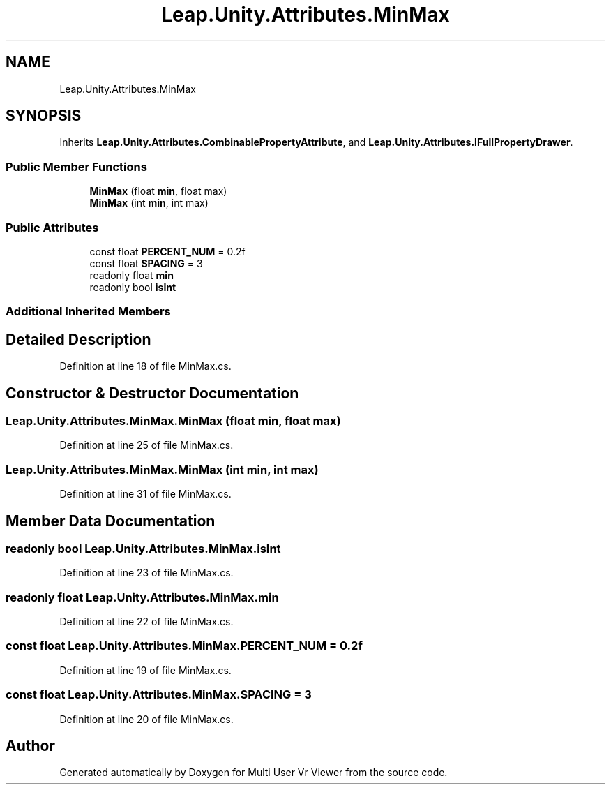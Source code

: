 .TH "Leap.Unity.Attributes.MinMax" 3 "Sat Jul 20 2019" "Version https://github.com/Saurabhbagh/Multi-User-VR-Viewer--10th-July/" "Multi User Vr Viewer" \" -*- nroff -*-
.ad l
.nh
.SH NAME
Leap.Unity.Attributes.MinMax
.SH SYNOPSIS
.br
.PP
.PP
Inherits \fBLeap\&.Unity\&.Attributes\&.CombinablePropertyAttribute\fP, and \fBLeap\&.Unity\&.Attributes\&.IFullPropertyDrawer\fP\&.
.SS "Public Member Functions"

.in +1c
.ti -1c
.RI "\fBMinMax\fP (float \fBmin\fP, float max)"
.br
.ti -1c
.RI "\fBMinMax\fP (int \fBmin\fP, int max)"
.br
.in -1c
.SS "Public Attributes"

.in +1c
.ti -1c
.RI "const float \fBPERCENT_NUM\fP = 0\&.2f"
.br
.ti -1c
.RI "const float \fBSPACING\fP = 3"
.br
.ti -1c
.RI "readonly float \fBmin\fP"
.br
.ti -1c
.RI "readonly bool \fBisInt\fP"
.br
.in -1c
.SS "Additional Inherited Members"
.SH "Detailed Description"
.PP 
Definition at line 18 of file MinMax\&.cs\&.
.SH "Constructor & Destructor Documentation"
.PP 
.SS "Leap\&.Unity\&.Attributes\&.MinMax\&.MinMax (float min, float max)"

.PP
Definition at line 25 of file MinMax\&.cs\&.
.SS "Leap\&.Unity\&.Attributes\&.MinMax\&.MinMax (int min, int max)"

.PP
Definition at line 31 of file MinMax\&.cs\&.
.SH "Member Data Documentation"
.PP 
.SS "readonly bool Leap\&.Unity\&.Attributes\&.MinMax\&.isInt"

.PP
Definition at line 23 of file MinMax\&.cs\&.
.SS "readonly float Leap\&.Unity\&.Attributes\&.MinMax\&.min"

.PP
Definition at line 22 of file MinMax\&.cs\&.
.SS "const float Leap\&.Unity\&.Attributes\&.MinMax\&.PERCENT_NUM = 0\&.2f"

.PP
Definition at line 19 of file MinMax\&.cs\&.
.SS "const float Leap\&.Unity\&.Attributes\&.MinMax\&.SPACING = 3"

.PP
Definition at line 20 of file MinMax\&.cs\&.

.SH "Author"
.PP 
Generated automatically by Doxygen for Multi User Vr Viewer from the source code\&.
